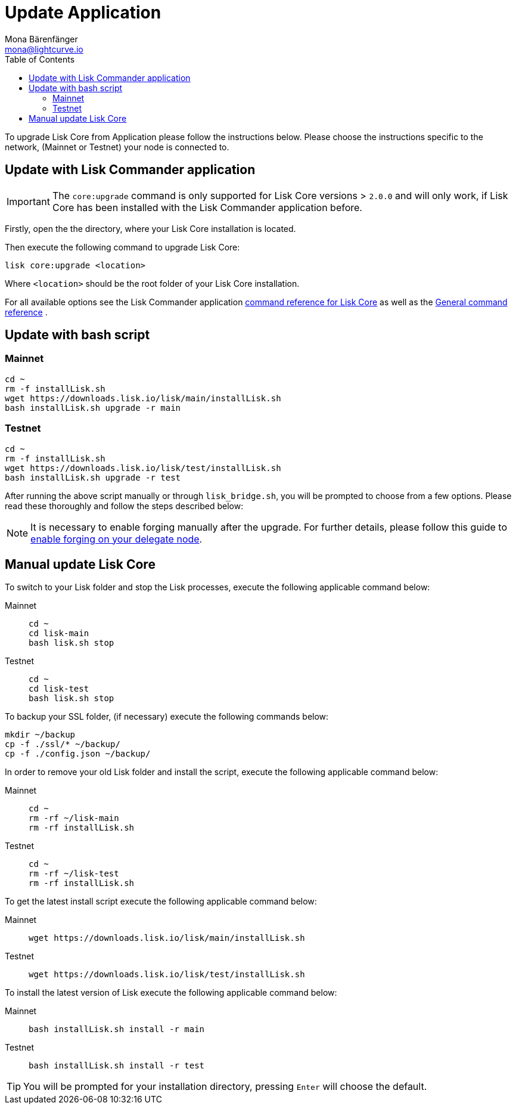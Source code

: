 = Update Application
Mona Bärenfänger <mona@lightcurve.io>
:description: The Application update page describes how to upgrade Lisk Core to the latest version.
:page-aliases: upgrade/binary.adoc
:toc:
:experimental:
:v_sdk: master
:page-next: /lisk-core/monitoring.html
:page-previous: /lisk-core/management/binary.html
:page-next-title: Monitoring
:page-previous-title: Application commands

:url_sdk_commander_liskcore: {v_sdk}@lisk-sdk::lisk-commander/user-guide/lisk-core.adoc
:url_sdk_commander_commands: {v_sdk}@lisk-sdk::lisk-commander/user-guide/commands.adoc
:url_enable_forging: management/forging.adoc

To upgrade Lisk Core from Application please follow the instructions below.
Please choose the instructions specific to the network, (Mainnet or Testnet) your node is connected to.

== Update with Lisk Commander application

IMPORTANT: The `core:upgrade` command is only supported for Lisk Core versions > `2.0.0` and will only work, if Lisk Core has been installed with the Lisk Commander application before.

Firstly, open the the directory, where your Lisk Core installation is located.

Then execute the following command to upgrade Lisk Core:

[source,bash]
----
lisk core:upgrade <location>
----

Where `<location>` should be the root folder of your Lisk Core installation.

For all available options see the Lisk Commander application xref:{url_sdk_commander_liskcore}[command reference for Lisk Core] as well as the xref:{url_sdk_commander_commands}[General command reference] .

== Update with bash script

=== Mainnet

[source,bash]
----
cd ~
rm -f installLisk.sh
wget https://downloads.lisk.io/lisk/main/installLisk.sh
bash installLisk.sh upgrade -r main
----

=== Testnet

[source,bash]
----
cd ~
rm -f installLisk.sh
wget https://downloads.lisk.io/lisk/test/installLisk.sh
bash installLisk.sh upgrade -r test
----

After running the above script manually or through `lisk_bridge.sh`, you will be prompted to choose from a few options.
Please read these thoroughly and follow the steps described below:

[NOTE]
====
It is necessary to enable forging manually after the upgrade.
For further details, please follow this guide to xref:{url_enable_forging}[enable forging on your delegate node].
====

== Manual update Lisk Core

To switch to your Lisk folder and stop the Lisk processes, execute the following applicable command below:

[tabs]
====
Mainnet::
+
--
[source,bash]
----
cd ~
cd lisk-main
bash lisk.sh stop
----
--
Testnet::
+
--
[source,bash]
----
cd ~
cd lisk-test
bash lisk.sh stop
----
--
====

To backup your SSL folder, (if necessary) execute the following commands below:

[source,bash]
----
mkdir ~/backup
cp -f ./ssl/* ~/backup/
cp -f ./config.json ~/backup/
----

In order to remove your old Lisk folder and install the script, execute the following applicable command below:

[tabs]
====
Mainnet::
+
--
[source,bash]
----
cd ~
rm -rf ~/lisk-main
rm -rf installLisk.sh
----
--
Testnet::
+
--
[source,bash]
----
cd ~
rm -rf ~/lisk-test
rm -rf installLisk.sh
----
--
====

To get the latest install script execute the following applicable command below:

[tabs]
====
Mainnet::
+
--
[source,bash]
----
wget https://downloads.lisk.io/lisk/main/installLisk.sh
----
--
Testnet::
+
--
[source,bash]
----
wget https://downloads.lisk.io/lisk/test/installLisk.sh
----
--
====

To install the latest version of Lisk execute the following applicable command below:

[tabs]
====
Mainnet::
+
--
[source,bash]
----
bash installLisk.sh install -r main
----
--
Testnet::
+
--
[source,bash]
----
bash installLisk.sh install -r test
----
--
====

TIP: You will be prompted for your installation directory, pressing kbd:[Enter] will choose the default.
